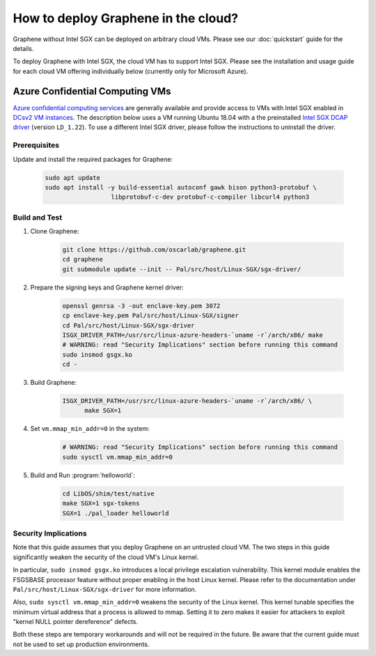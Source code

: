 How to deploy Graphene in the cloud?
====================================

Graphene without Intel SGX can be deployed on arbitrary cloud VMs. Please see
our :doc:`quickstart` guide for the details.

To deploy Graphene with Intel SGX, the cloud VM has to support Intel SGX. Please
see the installation and usage guide for each cloud VM offering individually
below (currently only for Microsoft Azure).

Azure Confidential Computing VMs
--------------------------------

`Azure confidential computing services
<https://azure.microsoft.com/en-us/solutions/confidential-compute/>`__ are
generally available and provide access to VMs with Intel SGX enabled in `DCsv2
VM instances
<https://docs.microsoft.com/en-us/azure/virtual-machines/dcv2-series>`__. The
description below uses a VM running Ubuntu 18.04 with a the preinstalled `Intel
SGX DCAP driver
<https://github.com/intel/SGXDataCenterAttestationPrimitives/tree/LD_1.22>`__
(version ``LD_1.22``). To use a different Intel SGX driver, please follow the
instructions to uninstall the driver.

Prerequisites
^^^^^^^^^^^^^

Update and install the required packages for Graphene:

      .. code-block:: sh

            sudo apt update
            sudo apt install -y build-essential autoconf gawk bison python3-protobuf \
                              libprotobuf-c-dev protobuf-c-compiler libcurl4 python3

Build and Test
^^^^^^^^^^^^^^

#. Clone Graphene:

      .. code-block:: sh

            git clone https://github.com/oscarlab/graphene.git
            cd graphene
            git submodule update --init -- Pal/src/host/Linux-SGX/sgx-driver/

#. Prepare the signing keys and Graphene kernel driver:

      .. code-block:: sh

            openssl genrsa -3 -out enclave-key.pem 3072
            cp enclave-key.pem Pal/src/host/Linux-SGX/signer
            cd Pal/src/host/Linux-SGX/sgx-driver
            ISGX_DRIVER_PATH=/usr/src/linux-azure-headers-`uname -r`/arch/x86/ make
            # WARNING: read "Security Implications" section before running this command
            sudo insmod gsgx.ko
            cd -

#. Build Graphene:

      .. code-block:: sh

            ISGX_DRIVER_PATH=/usr/src/linux-azure-headers-`uname -r`/arch/x86/ \
                  make SGX=1

#. Set ``vm.mmap_min_addr=0`` in the system:

      .. code-block:: sh

            # WARNING: read "Security Implications" section before running this command
            sudo sysctl vm.mmap_min_addr=0

#. Build and Run :program:`helloworld`:

      .. code-block:: sh

            cd LibOS/shim/test/native
            make SGX=1 sgx-tokens
            SGX=1 ./pal_loader helloworld


Security Implications
^^^^^^^^^^^^^^^^^^^^^

Note that this guide assumes that you deploy Graphene on an untrusted cloud VM.
The two steps in this guide significantly weaken the security of the cloud VM's
Linux kernel.

In particular, ``sudo insmod gsgx.ko`` introduces a local privilege escalation
vulnerability. This kernel module enables the FSGSBASE processor feature
without proper enabling in the host Linux kernel. Please refer to the
documentation under ``Pal/src/host/Linux-SGX/sgx-driver`` for more information.

Also, ``sudo sysctl vm.mmap_min_addr=0`` weakens the security of the Linux
kernel. This kernel tunable specifies the minimum virtual address that a
process is allowed to mmap. Setting it to zero makes it easier for attackers to
exploit "kernel NULL pointer dereference" defects.

Both these steps are temporary workarounds and will not be required in the
future. Be aware that the current guide must not be used to set up production
environments.

